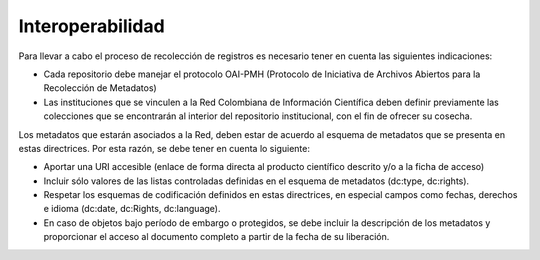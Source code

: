 .. _interoperabilidad:

Interoperabilidad
=================

Para llevar a cabo el proceso de recolección de registros es necesario tener en cuenta las siguientes indicaciones:

* Cada repositorio debe manejar el protocolo OAI-PMH (Protocolo de Iniciativa de Archivos Abiertos para la Recolección de Metadatos)
* Las instituciones que se vinculen a la Red Colombiana de Información Científica deben definir previamente las colecciones que se encontrarán al interior del repositorio institucional, con el fin de ofrecer su cosecha.

Los metadatos que estarán asociados a la Red, deben estar de acuerdo al esquema de metadatos que se presenta en estas directrices. Por esta razón, se debe tener en cuenta lo siguiente:

* Aportar una URI accesible (enlace de forma directa al producto científico descrito y/o a la ficha de acceso)
* Incluir sólo valores de las listas controladas definidas en el esquema de metadatos (dc:type, dc:rights).
* Respetar los esquemas de codificación definidos en estas directrices, en especial campos como fechas, derechos e idioma (dc:date, dc:Rights, dc:language).
* En caso de objetos bajo período de embargo o protegidos, se debe incluir la descripción de los metadatos y proporcionar el acceso al documento completo a partir de la fecha de su liberación. 


.. :hidden::

   formatoMeta
